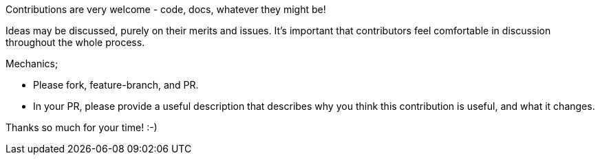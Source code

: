 Contributions are very welcome - code, docs, whatever they might be!

Ideas may be discussed, purely on their merits and issues. It's important that
contributors feel comfortable in discussion throughout the whole process. 

Mechanics; 

* Please fork, feature-branch, and PR. 
* In your PR, please provide a useful description that describes why you think
  this contribution is useful, and what it changes.

Thanks so much for your time! :-) 
